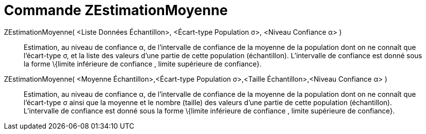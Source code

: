 = Commande ZEstimationMoyenne
:page-en: commands/ZMeanEstimate_Command
ifdef::env-github[:imagesdir: /fr/modules/ROOT/assets/images]

ZEstimationMoyenne( <Liste Données Échantillon>, <Écart-type Population σ>, <Niveau Confiance α> )::
  Estimation, au niveau de confiance α, de l'intervalle de confiance de la moyenne de la population dont on ne connaît
  que l'écart-type σ, et la liste des valeurs d'une partie de cette population (échantillon).
  L'intervalle de confiance est donné sous la forme \{limite inférieure de confiance , limite supérieure de confiance}.

ZEstimationMoyenne( <Moyenne Échantillon>,<Écart-type Population σ>,<Taille Échantillon>,<Niveau Confiance α> )::
  Estimation, au niveau de confiance α, de l'intervalle de confiance de la moyenne de la population dont on ne connaît
  que l'écart-type σ ainsi que la moyenne et le nombre (taille) des valeurs d'une partie de cette population
  (échantillon).
  L'intervalle de confiance est donné sous la forme \{limite inférieure de confiance , limite supérieure de confiance}.
